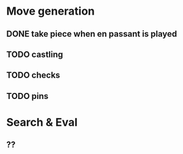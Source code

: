 * Move generation
** DONE take piece when en passant is played
** TODO castling
** TODO checks
** TODO pins

* Search & Eval
** ??
